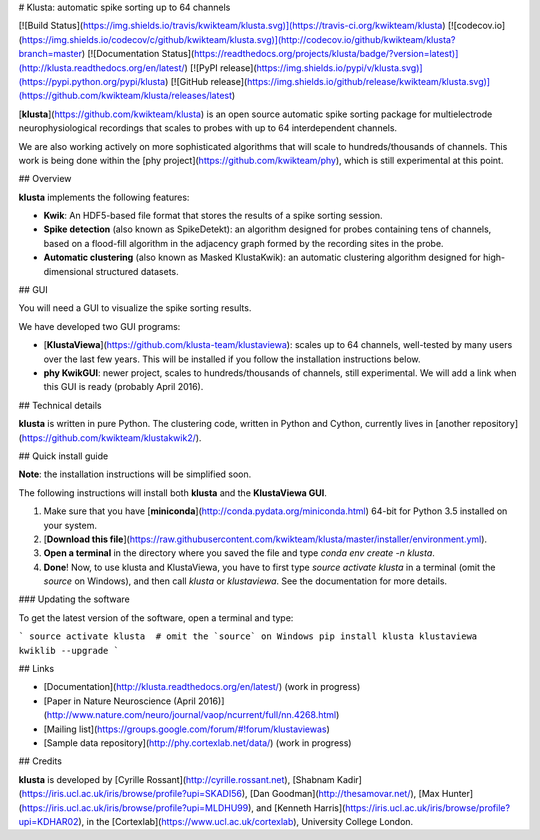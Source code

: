 # Klusta: automatic spike sorting up to 64 channels

[![Build Status](https://img.shields.io/travis/kwikteam/klusta.svg)](https://travis-ci.org/kwikteam/klusta)
[![codecov.io](https://img.shields.io/codecov/c/github/kwikteam/klusta.svg)](http://codecov.io/github/kwikteam/klusta?branch=master)
[![Documentation Status](https://readthedocs.org/projects/klusta/badge/?version=latest)](http://klusta.readthedocs.org/en/latest/)
[![PyPI release](https://img.shields.io/pypi/v/klusta.svg)](https://pypi.python.org/pypi/klusta)
[![GitHub release](https://img.shields.io/github/release/kwikteam/klusta.svg)](https://github.com/kwikteam/klusta/releases/latest)

[**klusta**](https://github.com/kwikteam/klusta) is an open source automatic spike sorting package for multielectrode neurophysiological recordings that scales to probes with up to 64 interdependent channels.

We are also working actively on more sophisticated algorithms that will scale to hundreds/thousands of channels. This work is being done within the [phy project](https://github.com/kwikteam/phy), which is still experimental at this point.

## Overview

**klusta** implements the following features:

* **Kwik**: An HDF5-based file format that stores the results of a spike sorting session.
* **Spike detection** (also known as SpikeDetekt): an algorithm designed for probes containing tens of channels, based on a flood-fill algorithm in the adjacency graph formed by the recording sites in the probe.
* **Automatic clustering** (also known as Masked KlustaKwik): an automatic clustering algorithm designed for high-dimensional structured datasets.


## GUI

You will need a GUI to visualize the spike sorting results.

We have developed two GUI programs:

* [**KlustaViewa**](https://github.com/klusta-team/klustaviewa): scales up to 64 channels, well-tested by many users over the last few years. This will be installed if you follow the installation instructions below.
* **phy KwikGUI**: newer project, scales to hundreds/thousands of channels, still experimental. We will add a link when this GUI is ready (probably April 2016).


## Technical details

**klusta** is written in pure Python. The clustering code, written in Python and Cython, currently lives in [another repository](https://github.com/kwikteam/klustakwik2/).


## Quick install guide

**Note**: the installation instructions will be simplified soon.

The following instructions will install both **klusta** and the **KlustaViewa GUI**.

1. Make sure that you have [**miniconda**](http://conda.pydata.org/miniconda.html) 64-bit for Python 3.5 installed on your system.
2. [**Download this file**](https://raw.githubusercontent.com/kwikteam/klusta/master/installer/environment.yml).
3. **Open a terminal** in the directory where you saved the file and type `conda env create -n klusta`.
4. **Done**! Now, to use klusta and KlustaViewa, you have to first type `source activate klusta` in a terminal (omit the `source` on Windows), and then call `klusta` or `klustaviewa`. See the documentation for more details.

### Updating the software

To get the latest version of the software, open a terminal and type:

```
source activate klusta  # omit the `source` on Windows
pip install klusta klustaviewa kwiklib --upgrade
```

## Links

* [Documentation](http://klusta.readthedocs.org/en/latest/) (work in progress)
* [Paper in Nature Neuroscience (April 2016)](http://www.nature.com/neuro/journal/vaop/ncurrent/full/nn.4268.html)
* [Mailing list](https://groups.google.com/forum/#!forum/klustaviewas)
* [Sample data repository](http://phy.cortexlab.net/data/) (work in progress)


## Credits

**klusta** is developed by [Cyrille Rossant](http://cyrille.rossant.net), [Shabnam Kadir](https://iris.ucl.ac.uk/iris/browse/profile?upi=SKADI56), [Dan Goodman](http://thesamovar.net/), [Max Hunter](https://iris.ucl.ac.uk/iris/browse/profile?upi=MLDHU99), and [Kenneth Harris](https://iris.ucl.ac.uk/iris/browse/profile?upi=KDHAR02), in the [Cortexlab](https://www.ucl.ac.uk/cortexlab), University College London.


